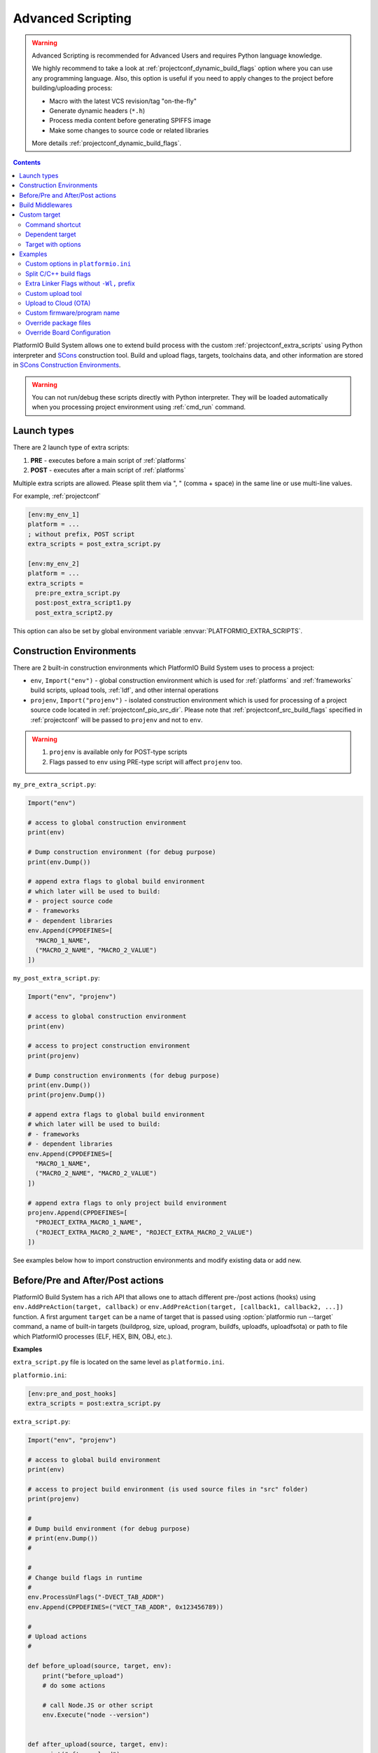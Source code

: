 ..  Copyright (c) 2014-present PlatformIO <contact@platformio.org>
    Licensed under the Apache License, Version 2.0 (the "License");
    you may not use this file except in compliance with the License.
    You may obtain a copy of the License at
       http://www.apache.org/licenses/LICENSE-2.0
    Unless required by applicable law or agreed to in writing, software
    distributed under the License is distributed on an "AS IS" BASIS,
    WITHOUT WARRANTIES OR CONDITIONS OF ANY KIND, either express or implied.
    See the License for the specific language governing permissions and
    limitations under the License.

.. _projectconf_advanced_scripting:

Advanced Scripting
------------------

.. warning::

  Advanced Scripting is recommended for Advanced Users and requires Python
  language knowledge.

  We highly recommend to take a look at :ref:`projectconf_dynamic_build_flags`
  option where you can use any programming language. Also, this option is
  useful if you need to apply changes to the project before building/uploading
  process:

  * Macro with the latest VCS revision/tag "on-the-fly"
  * Generate dynamic headers (``*.h``)
  * Process media content before generating SPIFFS image
  * Make some changes to source code or related libraries

  More details :ref:`projectconf_dynamic_build_flags`.

.. contents::

PlatformIO Build System allows one to extend build process with the custom
:ref:`projectconf_extra_scripts` using Python interpreter and
`SCons <http://www.scons.org>`_ construction tool.
Build and upload flags, targets, toolchains data, and other information are
stored in `SCons Construction Environments <http://www.scons.org/doc/production/HTML/scons-user.html#chap-environments>`_.

.. warning::
  You can not run/debug these scripts directly with Python interpreter. They
  will be loaded automatically when you processing project environment using
  :ref:`cmd_run` command.

Launch types
~~~~~~~~~~~~

There are 2 launch type of extra scripts:

1. **PRE** - executes before a main script of :ref:`platforms`
2. **POST** - executes after a main script of :ref:`platforms`


Multiple extra scripts are allowed. Please split them via  ", "
(comma + space) in the same line or use multi-line values.

For example, :ref:`projectconf`

.. code-block:: ini

  [env:my_env_1]
  platform = ...
  ; without prefix, POST script
  extra_scripts = post_extra_script.py

  [env:my_env_2]
  platform = ...
  extra_scripts =
    pre:pre_extra_script.py
    post:post_extra_script1.py
    post_extra_script2.py

This option can also be set by global environment variable :envvar:`PLATFORMIO_EXTRA_SCRIPTS`.

Construction Environments
~~~~~~~~~~~~~~~~~~~~~~~~~

There are 2 built-in construction environments which PlatformIO Build System
uses to process a project:

* ``env``, ``Import("env")`` - global construction environment which is used
  for :ref:`platforms` and :ref:`frameworks` build scripts, upload tools,
  :ref:`ldf`, and other internal operations
* ``projenv``, ``Import("projenv")`` - isolated construction environment which
  is used for processing of a project source code located in :ref:`projectconf_pio_src_dir`.
  Please note that :ref:`projectconf_src_build_flags` specified in
  :ref:`projectconf` will be passed to ``projenv`` and not to ``env``.


.. warning::
  1. ``projenv`` is available only for POST-type scripts
  2. Flags passed to ``env`` using PRE-type script will affect ``projenv`` too.

``my_pre_extra_script.py``:

.. code-block:: python

    Import("env")

    # access to global construction environment
    print(env)

    # Dump construction environment (for debug purpose)
    print(env.Dump())

    # append extra flags to global build environment
    # which later will be used to build:
    # - project source code
    # - frameworks
    # - dependent libraries
    env.Append(CPPDEFINES=[
      "MACRO_1_NAME",
      ("MACRO_2_NAME", "MACRO_2_VALUE")
    ])


``my_post_extra_script.py``:

.. code-block:: python

    Import("env", "projenv")

    # access to global construction environment
    print(env)

    # access to project construction environment
    print(projenv)

    # Dump construction environments (for debug purpose)
    print(env.Dump())
    print(projenv.Dump())

    # append extra flags to global build environment
    # which later will be used to build:
    # - frameworks
    # - dependent libraries
    env.Append(CPPDEFINES=[
      "MACRO_1_NAME",
      ("MACRO_2_NAME", "MACRO_2_VALUE")
    ])

    # append extra flags to only project build environment
    projenv.Append(CPPDEFINES=[
      "PROJECT_EXTRA_MACRO_1_NAME",
      ("ROJECT_EXTRA_MACRO_2_NAME", "ROJECT_EXTRA_MACRO_2_VALUE")
    ])


See examples below how to import construction environments and modify existing
data or add new.

Before/Pre and After/Post actions
~~~~~~~~~~~~~~~~~~~~~~~~~~~~~~~~~

PlatformIO Build System has a rich API that allows one to attach different pre-/post
actions (hooks) using ``env.AddPreAction(target, callback)`` or
``env.AddPreAction(target, [callback1, callback2, ...])`` function. A first
argument ``target`` can be a name of target that is passed using
:option:`platformio run --target` command, a name of built-in targets
(buildprog, size, upload, program, buildfs, uploadfs, uploadfsota) or path
to file which PlatformIO processes (ELF, HEX, BIN, OBJ, etc.).


**Examples**

``extra_script.py`` file is located on the same level as ``platformio.ini``.

``platformio.ini``:

.. code-block:: ini

    [env:pre_and_post_hooks]
    extra_scripts = post:extra_script.py

``extra_script.py``:

.. code-block:: python

    Import("env", "projenv")

    # access to global build environment
    print(env)

    # access to project build environment (is used source files in "src" folder)
    print(projenv)

    #
    # Dump build environment (for debug purpose)
    # print(env.Dump())
    #

    #
    # Change build flags in runtime
    #
    env.ProcessUnFlags("-DVECT_TAB_ADDR")
    env.Append(CPPDEFINES=("VECT_TAB_ADDR", 0x123456789))

    #
    # Upload actions
    #

    def before_upload(source, target, env):
        print("before_upload")
        # do some actions

        # call Node.JS or other script
        env.Execute("node --version")


    def after_upload(source, target, env):
        print("after_upload")
        # do some actions

    print("Current build targets", map(str, BUILD_TARGETS))

    env.AddPreAction("upload", before_upload)
    env.AddPostAction("upload", after_upload)

    #
    # Custom actions when building program/firmware
    #

    env.AddPreAction("buildprog", callback...)
    env.AddPostAction("buildprog", callback...)

    #
    # Custom actions for specific files/objects
    #

    env.AddPreAction("$BUILD_DIR/${PROGNAME}.elf", [callback1, callback2,...])
    env.AddPostAction("$BUILD_DIR/${PROGNAME}.hex", callback...)

    # custom action before building SPIFFS image. For example, compress HTML, etc.
    env.AddPreAction("$BUILD_DIR/spiffs.bin", callback...)

    # custom action for project's main.cpp
    env.AddPostAction("$BUILD_DIR/src/main.cpp.o", callback...)

    # Custom HEX from ELF
    env.AddPostAction(
        "$BUILD_DIR/${PROGNAME}.elf",
        env.VerboseAction(" ".join([
            "$OBJCOPY", "-O", "ihex", "-R", ".eeprom",
            "$BUILD_DIR/${PROGNAME}.elf", "$BUILD_DIR/${PROGNAME}.hex"
        ]), "Building $BUILD_DIR/${PROGNAME}.hex")
    )


Build Middlewares
~~~~~~~~~~~~~~~~~

.. versionadded:: 4.1

PlatformIO Build System allows you to add middleware functions that can be used for
Build Node(Object) construction. This is very useful if you need to add custom flags
for the specific file nodes or exclude them from a build process.

There is ``env.AddBuildMiddleware(callback, pattern)`` helper which instructs
PlatformIO Build System to call ``callback`` for each `SCons File System Node <https://scons.org/doc/latest/HTML/scons-api/SCons.Node.FS.Dir-class.html>`_
whose path matches with `Unix shell-style "pattern" (wildcards) <https://docs.python.org/3.8/library/fnmatch.html>`_.

If a ``pattern`` is omitted, the ``callback`` will be called for each File System Node
which is added for the build process.

You can add an unlimited number of build middlewares. They will be called in order of
registration. Please note, if the first middleware ignores some File Nodes, they will
not be passed to the next middleware in chain.

**Examples**

``platformio.ini``:

.. code-block:: ini

    [env:build_middleware]
    extra_scripts = pre:extra_script.py

``extra_script.py``:

.. code-block:: python

    Import("env")


    # --- Add custom macros for the ALL files which name contains "http"
    def extra_http_configuration(node):
        """
        `node.name` - a name of File System Node
        `node.get_path()` - a relative path
        `node.get_abspath()` - an absolute path
        """

        # do not modify node if file name does not contain "http"
        if "http" not in node.name:
            return node

        # now, we can override ANY SCons variables (CPPDEFINES, CCFLAGS, etc.,) for the specific file
        # pass SCons variables as extra keyword arguments to `env.Object()` function
        # p.s: run `pio run -t envdump` to see a list with SCons variables

        return env.Object(
            node,
            CPPDEFINES=env["CPPDEFINES"]
            + [("HTTP_HOST", "device.local"), ("HTTP_PORT", 8080)],
            CCFLAGS=env["CCFLAGS"] + ["-fno-builtin-printf"]
        )

    env.AddBuildMiddleware(extra_http_configuration)


    # --- Replace some file from a build process with another

    def replace_node_with_another(node):
        return env.File("path/to/patched/RtosTimer.cpp")

    env.AddBuildMiddleware(
        replace_node_with_another,
        "framework-mbed/rtos/RtosTimer.cpp"
    )


    # --- Skip assembly *.S files from build process

    def skip_asm_from_build(node):
        # to ignore file from a build process, just return None
        return None

    env.AddBuildMiddleware(skip_asm_from_build, "*.S")


Custom target
~~~~~~~~~~~~~

There is a list with built-in targets which could be processed using
:option:`platformio run --target` option. You can create unlimited number of
the own targets and declare custom handlers for them.

We will use SCons's `Alias(alias, [targets, [action]]) , env.Alias(alias, [targets, [action]]) <https://scons.org/doc/production/HTML/scons-user/apd.html>`__
function to declare a custom target/alias.

Command shortcut
''''''''''''''''

Create a custom ``node`` target (alias) which will print a NodeJS version

``platformio.ini``:

.. code-block:: ini

    [env:myenv]
    platform = ...
    ...
    extra_scripts = extra_script.py

``extra_script.py``:

.. code-block:: python

    Import("env")
    env.AlwaysBuild(env.Alias("node", None, ["node --version"]))


Now, run ``pio run -t node``.

Dependent target
''''''''''''''''

Sometimes you need to run a command which depends on another target (file,
firmware, etc). Let's create an ``ota`` target and declare command which will
depend on a project firmware. If a build process successes, declared command
will be run.

``platformio.ini``:

.. code-block:: ini

    [env:myenv]
    platform = ...
    ...
    extra_scripts = extra_script.py


``extra_script.py``:

.. code-block:: python

    Import("env")
    env.AlwaysBuild(env.Alias("ota",
        "$BUILD_DIR/${PROGNAME}.elf",
        ["ota_script --firmware-path $SOURCE"]))


Now, run ``pio run -t ota``.

Target with options
'''''''''''''''''''

Let's create a simple ``ping`` target and process it with
``platformio run --target ping`` command:

``platformio.ini``:

.. code-block:: ini

    [env:env_custom_target]
    platform = ...
    ...
    extra_scripts = extra_script.py
    custom_ping_host = google.com

``extra_script.py``:

.. code-block:: python

    try:
        import configparser
    except ImportError:
        import ConfigParser as configparser

    Import("env")

    config = configparser.ConfigParser()
    config.read("platformio.ini")
    host = config.get("env_custom_target", "custom_ping_host")

    def mytarget_callback(*args, **kwargs):
        print("Hello PlatformIO!")
        env.Execute("ping " + host)


    env.AlwaysBuild(env.Alias("ping", None, mytarget_callback))

Examples
~~~~~~~~

The beast examples are `PlatformIO development platforms <https://github.com/topics/platformio-platform>`__.
Please check ``builder`` folder for the main and framework scripts.

Custom options in ``platformio.ini``
''''''''''''''''''''''''''''''''''''

``platformio.ini``:

.. code-block:: ini

    [env:my_env]
    platform = ...
    extra_scripts = extra_script.py

    custom_option1 = value1
    custom_option2 = value2

``extra_script.py``:

.. code-block:: python

    try:
        import configparser
    except ImportError:
        import ConfigParser as configparser

    config = configparser.ConfigParser()
    config.read("platformio.ini")

    value1 = config.get("my_env", "custom_option1")
    value2 = config.get("my_env", "custom_option2")

Split C/C++ build flags
'''''''''''''''''''''''

``platformio.ini``:

.. code-block:: ini

    [env:my_env]
    platform = ...
    extra_scripts = extra_script.py

``extra_script.py`` (place it near ``platformio.ini``):

.. code-block:: python

    Import("env")

    # General options that are passed to the C and C++ compilers
    env.Append(CCFLAGS=["flag1", "flag2"])

    # General options that are passed to the C compiler (C only; not C++).
    env.Append(CFLAGS=["flag1", "flag2"])

    # General options that are passed to the C++ compiler
    env.Append(CXXFLAGS=["flag1", "flag2"])

Extra Linker Flags without ``-Wl,`` prefix
''''''''''''''''''''''''''''''''''''''''''

Sometimes you need to pass extra flags to GCC linker without ``Wl,``. You could
use :ref:`projectconf_build_flags` option but it will not work. PlatformIO
will not parse these flags to ``LINKFLAGS`` scope. In this case, simple
extra script will help:

``platformio.ini``:

.. code-block:: ini

    [env:env_extra_link_flags]
    platform = windows_x86
    extra_scripts = extra_script.py

``extra_script.py`` (place it near ``platformio.ini``):

.. code-block:: python

    Import("env")

    #
    # Dump build environment (for debug)
    # print(env.Dump())
    #

    env.Append(
      LINKFLAGS=[
          "-static",
          "-static-libgcc",
          "-static-libstdc++"
      ]
    )

Custom upload tool
''''''''''''''''''

You can override default upload command of development platform using extra
script. There is the common environment variable ``UPLOADCMD`` which PlatformIO
Build System will handle when you :ref:`platformio run -t upload <cmd_run>`.

Please note that some development platforms can have more than 1 upload command.
For example, :ref:`platform_atmelavr` has ``UPLOADHEXCMD``
(firmware) and ``UPLOADEEPCMD`` (EEPROM data).

See examples below:

**Template**

``platformio.ini``:

.. code-block:: ini

    [env:my_custom_upload_tool]
    platform = ...
    ; place it into the root of project or use full path
    extra_scripts = extra_script.py
    upload_protocol = custom
    ; each flag in a new line
    upload_flags =
      -arg1
      -arg2
      -argN

``extra_script.py`` (place it near ``platformio.ini``):

.. code-block:: python

    Import("env")

    # please keep $SOURCE variable, it will be replaced with a path to firmware

    # Generic
    env.Replace(
        UPLOADER="executable or path to executable",
        UPLOADCMD="$UPLOADER $UPLOADERFLAGS $SOURCE"
    )

    # In-line command with arguments
    env.Replace(
        UPLOADCMD="executable -arg1 -arg2 $SOURCE"
    )

    # Python callback
    def on_upload(source, target, env):
        print(source, target)
        firmware_path = str(source[0])
        # do something
        env.Execute("executable arg1 arg2")

    env.Replace(UPLOADCMD=on_upload)


**Custom openOCD command**

``platformio.ini``:

.. code-block:: ini

    [env:disco_f407vg]
    platform = ststm32
    board = disco_f407vg
    framework = mbed

    extra_scripts = extra_script.py
    upload_protocol = custom
    ; each flag in a new line
    upload_flags =
        -f
        scripts/interface/stlink.cfg
        -f
        scripts/target/stm32f4x.cfg

``extra_script.py`` (place it near ``platformio.ini``):

.. code-block:: python

    Import("env")

    platform = env.PioPlatform()

    env.Prepend(
        UPLOADERFLAGS=["-s", platform.get_package_dir("tool-openocd") or ""]
    )
    env.Append(
        UPLOADERFLAGS=["-c", "program {{$SOURCE}} verify reset; shutdown"]
    )
    env.Replace(
        UPLOADER="openocd",
        UPLOADCMD="$UPLOADER $UPLOADERFLAGS"
    )


Upload to Cloud (OTA)
'''''''''''''''''''''

See project example https://github.com/platformio/bintray-secure-ota

Custom firmware/program name
''''''''''''''''''''''''''''

Sometimes is useful to have a different firmware/program name in
:ref:`projectconf_pio_build_dir`.

``platformio.ini``:

.. code-block:: ini

    [env:env_custom_prog_name]
    platform = espressif8266
    board = nodemcuv2
    framework = arduino
    build_flags = -D VERSION=13
    extra_scripts = pre:extra_script.py

``extra_script.py``:

.. code-block:: python

    Import("env")

    my_flags = env.ParseFlags(env['BUILD_FLAGS'])
    defines = {k: v for (k, v) in my_flags.get("CPPDEFINES")}
    # print(defines)

    env.Replace(PROGNAME="firmware_%s" % defines.get("VERSION"))

Override package files
''''''''''''''''''''''

PlatformIO Package Manager automatically installs pre-built packages
(:ref:`frameworks`, toolchains, libraries) required by development
:ref:`platforms` and build process. Sometimes you need to override original
files with own versions: configure custom GPIO, do changes to built-in LD
scripts, or some patching to installed library dependency.

The simplest way is using `Diff and Patch technique <https://linuxacademy.com/blog/linux/introduction-using-diff-and-patch/>`_. How does it work?

1. Modify original source files
2. Generate patches
3. Apply patches via PlatformIO extra script before build process.

**Example**

We need to patch the original ``standard/pins_arduino.h`` variant from
:ref:`framework_arduino` framework and add extra macro ``#define PIN_A8   (99)``.
Let's duplicate ``standard/pins_arduino.h`` and apply changes. Generate a
patch file and place it into ``patches`` folder located in the root of a project:

.. code-block:: shell

    diff ~/.platformio/packages/framework-arduinoavr/variants/standard/pins_arduino.h /tmp/pins_arduino_modified.h > /path/to/platformio/project/patches/1-framework-arduinoavr-add-pin-a8.patch

The result of ``1-framework-arduinoavr-add-pin-a8.patch``:

.. code-block:: diff

    63a64
    > #define PIN_A8   (99)
    112c113
    < // 14-21 PA0-PA7 works
    ---
    > // 14-21 PA0-PA7 works

Using extra scripting we can apply patching before a build process. The final
result of :ref:`projectconf` and "PRE" extra script named ``apply_patches.py``:


``platformio.ini``:

.. code-block:: ini

    [env:uno]
    platform = atmelavr
    board = uno
    framework = arduino
    extra_scripts = pre:apply_patches.py

``apply_patches.py``:

.. code-block:: python

    from os.path import join, isfile

    Import("env")

    FRAMEWORK_DIR = env.PioPlatform().get_package_dir("framework-arduinoavr")
    patchflag_path = join(FRAMEWORK_DIR, ".patching-done")

    # skip patch process if we did it before
    if isfile(join(FRAMEWORK_DIR, ".patching-done")):
        env.Exit(0)

    original_file = join(FRAMEWORK_DIR, "variants", "standard", "pins_arduino.h")
    patched_file = join("patches", "1-framework-arduinoavr-add-pin-a8.patch")

    assert isfile(original_file) and isfile(patched_file)

    env.Execute("patch %s %s" % (original_file, patched_file))
    # env.Execute("touch " + patchflag_path)


    def _touch(path):
        with open(path, "w") as fp:
            fp.write("")

    env.Execute(lambda *args, **kwargs: _touch(patchflag_path))


Please note that this example will work on a system where a ``patch`` tool
is available. For Windows OS, you can use ``patch`` and ``diff`` tools
provided by `Git client utility <https://git-scm.com/>`__
(located inside installation directory).

If you need to make it more independent to the operating system,
please replace the ``patch`` with a multi-platform
`python-patch <https://github.com/techtonik/python-patch>`_ script.

Override Board Configuration
''''''''''''''''''''''''''''

PlatformIO allows to override some basic options (integer or string values)
using :ref:`projectconf_board_more_options` in :ref:`projectconf`.
Sometimes you need to do complex changes to default board manifest and
extra PRE scripting work well here. See example below how to override default
hardware VID/PIDs:

``platformio.ini``:

.. code-block:: ini

    [env:uno]
    platform = atmelavr
    board = uno
    framework = arduino
    extra_scripts = pre:custon_hwids.py

``custon_hwids.py``:

.. code-block:: python

    Import("env")

    board_config = env.BoardConfig()
    board_config.update("build.hwids", [
      ["0x2341", "0x0243"],
      ["0x2A03", "0x0043"]
    ])
